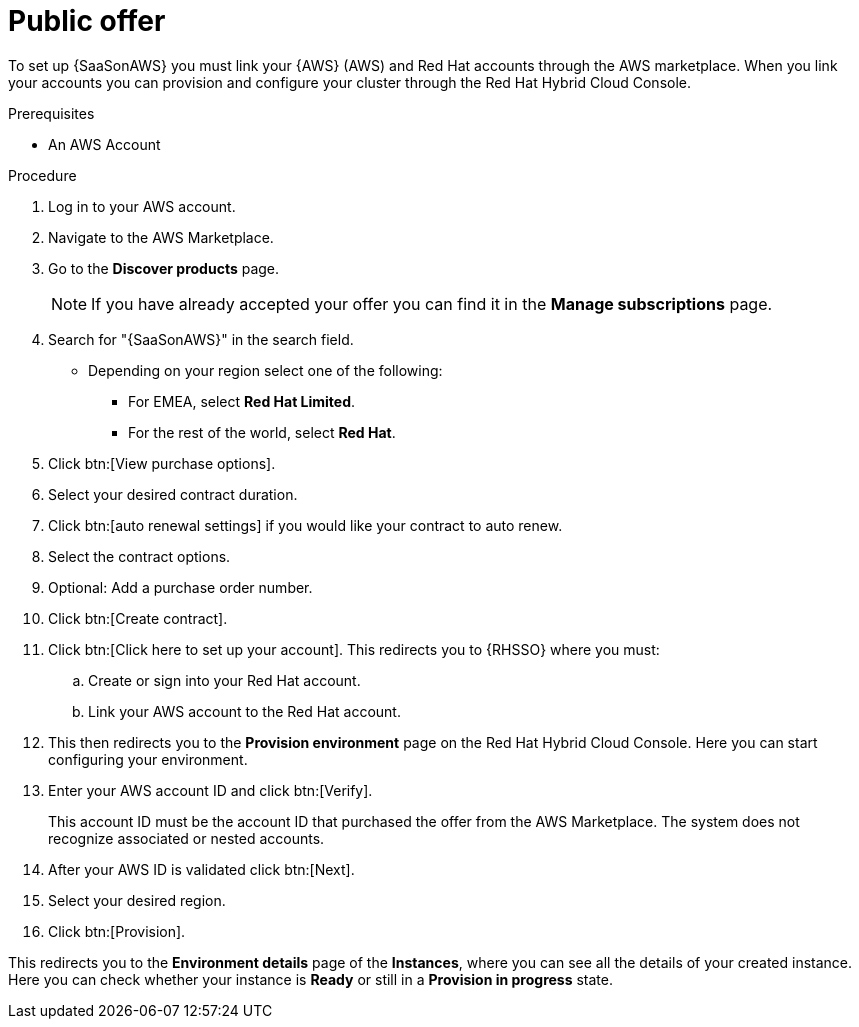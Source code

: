 [id="proc-saas-set-up-public"]

= Public offer

To set up {SaaSonAWS} you must link your {AWS} (AWS) and Red{nbsp}Hat accounts through the AWS marketplace.
When you link your accounts you can provision and configure your cluster through the Red{nbsp}Hat Hybrid Cloud Console.  

.Prerequisites
* An AWS Account

.Procedure
. Log in to your AWS account.
. Navigate to the AWS Marketplace.
. Go to the *Discover products* page.
+
[NOTE]
====
If you have already accepted your offer you can find it in the *Manage subscriptions* page.
====
+
. Search for "{SaaSonAWS}" in the search field. 
** Depending on your region select one of the following: 
*** For EMEA, select *Red{nbsp}Hat Limited*.
*** For the rest of the world, select *Red{nbsp}Hat*.
. Click btn:[View purchase options].
. Select your desired contract duration.
. Click btn:[auto renewal settings] if you would like your contract to auto renew.
. Select the contract options.
. Optional: Add a purchase order number.
. Click btn:[Create contract].
. Click btn:[Click here to set up your account]. This redirects you to {RHSSO} where you must:
.. Create or sign into your Red{nbsp}Hat account.
.. Link your AWS account to the Red{nbsp}Hat account.
. This then redirects you to the *Provision environment* page on the Red{nbsp}Hat Hybrid Cloud Console. Here you can start configuring your environment. 
. Enter your AWS account ID and click btn:[Verify].
+
This account ID must be the account ID that purchased the offer from the AWS Marketplace. 
The system does not recognize associated or nested accounts.
. After your AWS ID is validated click btn:[Next].
. Select your desired region.
. Click btn:[Provision].

This redirects you to the *Environment details* page of the *Instances*, where you can see all the details of your created instance.
Here you can check whether your instance is *Ready* or still in a *Provision in progress* state.

